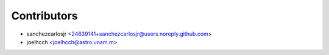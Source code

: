 ============
Contributors
============

* sanchezcarlosjr <24639141+sanchezcarlosjr@users.noreply.github.com>
* joelhcch <joelhcch@astro.unam.m>
